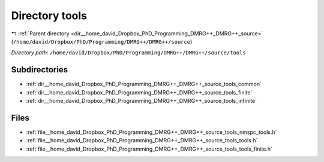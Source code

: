 .. _dir__home_david_Dropbox_PhD_Programming_DMRG++_DMRG++_source_tools:


Directory tools
===============


|exhale_lsh| :ref:`Parent directory <dir__home_david_Dropbox_PhD_Programming_DMRG++_DMRG++_source>` (``/home/david/Dropbox/PhD/Programming/DMRG++/DMRG++/source``)

.. |exhale_lsh| unicode:: U+021B0 .. UPWARDS ARROW WITH TIP LEFTWARDS

*Directory path:* ``/home/david/Dropbox/PhD/Programming/DMRG++/DMRG++/source/tools``

Subdirectories
--------------

- :ref:`dir__home_david_Dropbox_PhD_Programming_DMRG++_DMRG++_source_tools_common`
- :ref:`dir__home_david_Dropbox_PhD_Programming_DMRG++_DMRG++_source_tools_finite`
- :ref:`dir__home_david_Dropbox_PhD_Programming_DMRG++_DMRG++_source_tools_infinite`


Files
-----

- :ref:`file__home_david_Dropbox_PhD_Programming_DMRG++_DMRG++_source_tools_nmspc_tools.h`
- :ref:`file__home_david_Dropbox_PhD_Programming_DMRG++_DMRG++_source_tools_tools.h`
- :ref:`file__home_david_Dropbox_PhD_Programming_DMRG++_DMRG++_source_tools_tools_finite.h`


